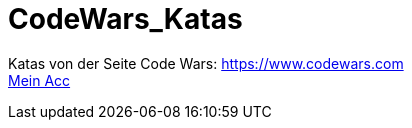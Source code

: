 = CodeWars_Katas

:icons: font
:icon-set: fa
:source-highlighter: rouge
ifdef::env-github[]
:tip-caption: :bulb:
:note-caption: :information_source:
:important-caption: :heavy_exclamation_mark:
:caution-caption: :fire:
:warning-caption: :warning:
endif::[]

//änderung

Katas von der Seite Code Wars: https://www.codewars.com +
https://www.codewars.com/users/jaess105[Mein Acc]
